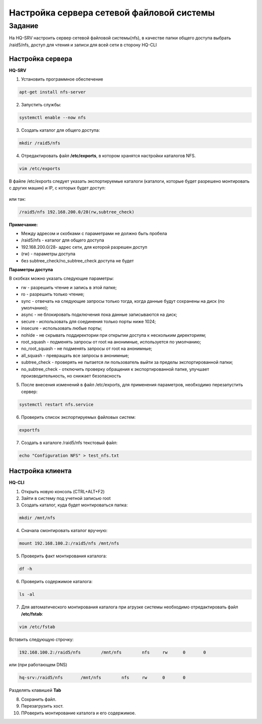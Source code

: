 Настройка сервера сетевой файловой системы
###########################################

Задание
*********

На HQ-SRV настроить сервер сетевой файловой системы(nfs), в качестве папки 
общего доступа выбрать /raid5/nfs, доступ для чтения и записи для всей сети 
в сторону HQ-CLI  

Настройка сервера
====================

**HQ-SRV**

1. Установить программное обеспечение

.. code::
	
	apt-get install nfs-server
	
2. Запустить службы:

.. code::

	systemctl enable --now nfs

3. Cоздать каталог для общего доступа:

.. code::

	mkdir /raid5/nfs

4. Отредактировать файл **/etc/exports**, в котором хранятся настройки каталогов NFS.

.. code::

	vim /etc/exports
	
В файле /etc/exports следует указать экспортируемые каталоги (каталоги, которые будет разрешено монтировать с других машин) и IP, с которых будет доступ:

.. figure:: img/nfs_ex_01.png
       :scale: 75%
       :align: center
       :alt: asda

или так:

.. code::

	/raid5/nfs 192.168.200.0/28(rw,subtree_check)
	
**Примечание:** 

* Между адресом и скобками с параметрами не должно быть пробела
* /raid5/nfs - каталог для общего доступа
* 192.168.200.0/28- адрес сети, для которой разрешен доступ
* (rw) - параметры доступа
* без subtree_check/no_subtree_check доступа не будет

**Параметры доступа**

В скобках можно указать следующие параметры:

* rw - разрешить чтение и запись в этой папке;
* ro - разрешить только чтение;
* sync - отвечать на следующие запросы только тогда, когда данные будут сохранены на диск (по умолчанию);
* async - не блокировать подключения пока данные записываются на диск;
* secure - использовать для соединения только порты ниже 1024;
* insecure - использовать любые порты;
* nohide - не скрывать поддиректории при открытии доступа к нескольким директориям;
* root_squash - подменять запросы от root на анонимные, используется по умолчанию;
* no_root_squash - не подменять запросы от root на анонимные;
* all_squash - превращать все запросы в анонимные;
* subtree_check - проверять не пытается ли пользователь выйти за пределы экспортированной папки;
* no_subtree_check - отключить проверку обращения к экспортированной папке, улучшает производительность, но снижает безопасность

5. После внесения изменений в файл /etc/exports, для применения параметров, необходимо перезапустить сервер:

.. code:: 

	systemctl restart nfs.service

6. Проверить список экспортируемых файловых систем:

.. code::

	exportfs

.. figure:: img/nfs_ex_02.png
       :scale: 75%
       :align: center
       :alt: asda

7. Создать в каталоге /raid5/nfs текстовый файл:

.. code::

	echo "Configuration NFS" > test_nfs.txt


Настройка клиента
====================

**HQ-CLI**

1. Открыть новую консоль (CTRL+ALT+F2)

2. Зайти в систему под учетной записью root

3. Cоздать каталог, куда будет монтироваться папка:

.. code::

	mkdir /mnt/nfs
	
4. Сначала смонтировать каталог вручную:

.. code::

	mount 192.168.100.2:/raid5/nfs /mnt/nfs

5. Проверить факт монтирования каталога:

.. code::

	df -h
	
.. figure:: img/nfs_ex_03.png
       :scale: 75%
       :align: center
       :alt: asda

6. Проверить содержимое каталога:

.. code::

	ls -al
	
.. figure:: img/nfs_ex_04.png
       :scale: 75%
       :align: center
       :alt: asda
	   
7. Для автоматического монтирования каталога при агрузке системы необходимо отредактировать файл **/etc/fstab**:

.. code::

	vim /etc/fstab
	
Вставить следующую строчку:

.. code::

	192.168.100.2:/raid5/nfs	/mnt/nfs	nfs	rw	0	0
	
или (при работающем DNS)

.. code::

	hq-srv:/raid5/nfs	/mnt/nfs	nfs	rw	0	0

Разделять клавишей **Tab**

8. Сохранить файл.

9. Перезагрузить хост.

10. ПРоверить монтирование каталога и его содержимое. 